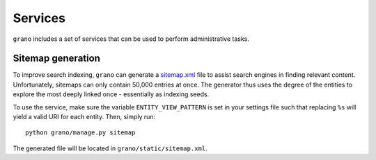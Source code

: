 Services
========

``grano`` includes a set of services that can be used to perform administrative tasks. 


Sitemap generation
------------------

To improve search indexing, ``grano`` can generate a `sitemap.xml <http://www.sitemaps.org/>`_
file to assist search engines in finding relevant content. Unfortunately, sitemaps can only 
contain 50,000 entries at once. The generator thus uses the degree of the entities to explore
the most deeply linked once - essentially as indexing seeds.

To use the service, make sure the variable ``ENTITY_VIEW_PATTERN`` is set in your settings
file such that replacing ``%s`` will yield a valid URI for each entity. Then, simply run::

    python grano/manage.py sitemap

The generated file will be located in ``grano/static/sitemap.xml``.
